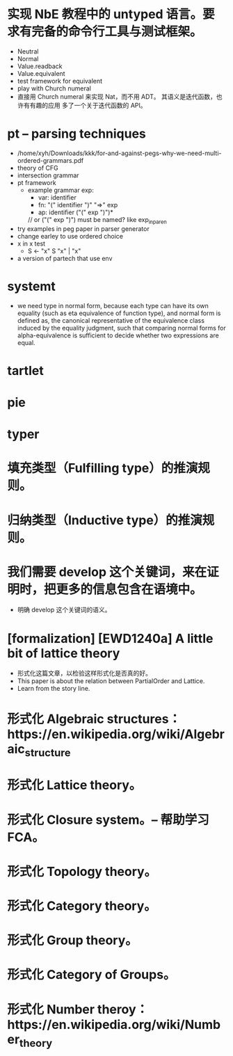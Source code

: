 * 实现 NbE 教程中的 untyped 语言。要求有完备的命令行工具与测试框架。
- Neutral
- Normal
- Value.readback
- Value.equivalent
- test framework for equivalent
- play with Church numeral
- 直接用 Church numeral 来实现 Nat，而不用 ADT。
  其语义是迭代函数，也许有有趣的应用
  多了一个关于迭代函数的 API。
* pt -- parsing techniques
- /home/xyh/Downloads/kkk/for-and-against-pegs-why-we-need-multi-ordered-grammars.pdf
- theory of CFG
- intersection grammar
- pt framework
  - example grammar
    exp:
    - var: identifier
    - fn: "(" identifier ")" "=>" exp
    - ap: identifier ("(" exp ")")*
    // or ("(" exp ")") must be named? like exp_in_paren
- try examples in peg paper in parser generator
- change earley to use ordered choice
- x in x test
  - S <- "x" S "x" | "x"
- a version of partech that use env
* systemt
- we need type in normal form,
  because each type can have its own equality (such as eta equivalence of function type),
  and normal form is defined as,
  the canonical representative of the equivalence class
  induced by the equality judgment,
  such that comparing normal forms for alpha-equivalence
  is sufficient to decide whether two expressions are equal.
* tartlet
* pie
* typer
* 填充类型（Fulfilling type）的推演规则。
* 归纳类型（Inductive type）的推演规则。
* 我们需要 develop 这个关键词，来在证明时，把更多的信息包含在语境中。
- 明确 develop 这个关键词的语义。
* [formalization] [EWD1240a] A little bit of lattice theory
- 形式化这篇文章，以检验这样形式化是否真的好。
- This paper is about the relation between PartialOrder and Lattice.
- Learn from the story line.
* 形式化 Algebraic structures：https://en.wikipedia.org/wiki/Algebraic_structure
* 形式化 Lattice theory。
* 形式化 Closure system。-- 帮助学习 FCA。
* 形式化 Topology theory。
* 形式化 Category theory。
* 形式化 Group theory。
* 形式化 Category of Groups。
* 形式化 Number theroy：https://en.wikipedia.org/wiki/Number_theory
